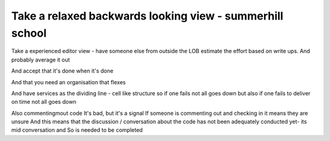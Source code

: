 =========================================================
Take a relaxed backwards looking view - summerhill school
=========================================================


Take a experienced editor view - have someone else from outside the LOB estimate the effort based on write ups. And probably average it out

And accept that it's done when it's done

And that you need an organisation that flexes

And have services as the dividing line - cell like structure so if one fails not all goes down but also if one fails to deliver on time not all goes down


Also commentingmout code
It's bad, but it's a signal
If someone is commenting out and checking in it means they are unsure
And this means that the discussion / conversation about the code has not been adequately conducted yet- its mid conversation and So is needed to be completed
